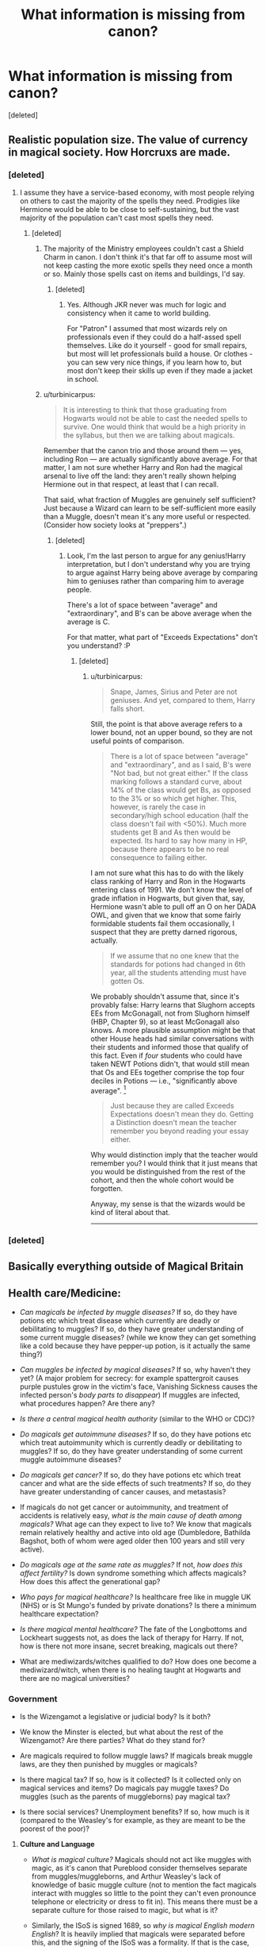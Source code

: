 #+TITLE: What information is missing from canon?

* What information is missing from canon?
:PROPERTIES:
:Score: 17
:DateUnix: 1468541344.0
:DateShort: 2016-Jul-15
:FlairText: Discussion
:END:
[deleted]


** Realistic population size. The value of currency in magical society. How Horcruxs are made.
:PROPERTIES:
:Author: Lord_Anarchy
:Score: 20
:DateUnix: 1468542508.0
:DateShort: 2016-Jul-15
:END:

*** [deleted]
:PROPERTIES:
:Score: 11
:DateUnix: 1468565707.0
:DateShort: 2016-Jul-15
:END:

**** I assume they have a service-based economy, with most people relying on others to cast the majority of the spells they need. Prodigies like Hermione would be able to be close to self-sustaining, but the vast majority of the population can't cast most spells they need.
:PROPERTIES:
:Author: Starfox5
:Score: 5
:DateUnix: 1468570517.0
:DateShort: 2016-Jul-15
:END:

***** [deleted]
:PROPERTIES:
:Score: 3
:DateUnix: 1468572065.0
:DateShort: 2016-Jul-15
:END:

****** The majority of the Ministry employees couldn't cast a Shield Charm in canon. I don't think it's that far off to assume most will not keep casting the more exotic spells they need once a month or so. Mainly those spells cast on items and buildings, I'd say.
:PROPERTIES:
:Author: Starfox5
:Score: 4
:DateUnix: 1468575011.0
:DateShort: 2016-Jul-15
:END:

******* [deleted]
:PROPERTIES:
:Score: 1
:DateUnix: 1468575321.0
:DateShort: 2016-Jul-15
:END:

******** Yes. Although JKR never was much for logic and consistency when it came to world building.

For "Patron" I assumed that most wizards rely on professionals even if they could do a half-assed spell themselves. Like do it yourself - good for small repairs, but most will let professionals build a house. Or clothes - you can sew very nice things, if you learn how to, but most don't keep their skills up even if they made a jacket in school.
:PROPERTIES:
:Author: Starfox5
:Score: 1
:DateUnix: 1468577300.0
:DateShort: 2016-Jul-15
:END:


****** u/turbinicarpus:
#+begin_quote
  It is interesting to think that those graduating from Hogwarts would not be able to cast the needed spells to survive. One would think that would be a high priority in the syllabus, but then we are talking about magicals.
#+end_quote

Remember that the canon trio and those around them --- yes, including Ron --- are actually significantly above average. For that matter, I am not sure whether Harry and Ron had the magical arsenal to live off the land: they aren't really shown helping Hermione out in that respect, at least that I can recall.

That said, what fraction of Muggles are genuinely self sufficient? Just because a Wizard can learn to be self-sufficient more easily than a Muggle, doesn't mean it's any more useful or respected. (Consider how society looks at "preppers".)
:PROPERTIES:
:Author: turbinicarpus
:Score: 1
:DateUnix: 1468670925.0
:DateShort: 2016-Jul-16
:END:

******* [deleted]
:PROPERTIES:
:Score: 1
:DateUnix: 1468672478.0
:DateShort: 2016-Jul-16
:END:

******** Look, I'm the last person to argue for any genius!Harry interpretation, but I don't understand why you are trying to argue against Harry being above average by comparing him to geniuses rather than comparing him to average people.

There's a lot of space between "average" and "extraordinary", and B's can be above average when the average is C.

For that matter, what part of "Exceeds Expectations" don't you understand? :P
:PROPERTIES:
:Author: turbinicarpus
:Score: 1
:DateUnix: 1468674124.0
:DateShort: 2016-Jul-16
:END:

********* [deleted]
:PROPERTIES:
:Score: 1
:DateUnix: 1468675350.0
:DateShort: 2016-Jul-16
:END:

********** u/turbinicarpus:
#+begin_quote
  Snape, James, Sirius and Peter are not geniuses. And yet, compared to them, Harry falls short.
#+end_quote

Still, the point is that above average refers to a lower bound, not an upper bound, so they are not useful points of comparison.

#+begin_quote
  There is a lot of space between "average" and "extraordinary", and as I said, B's were "Not bad, but not great either." If the class marking follows a standard curve, about 14% of the class would get Bs, as opposed to the 3% or so which get higher. This, however, is rarely the case in secondary/high school education (half the class doesn't fail with <50%). Much more students get B and As then would be expected. Its hard to say how many in HP, because there appears to be no real consequence to failing either.
#+end_quote

I am not sure what this has to do with the likely class ranking of Harry and Ron in the Hogwarts entering class of 1991. We don't know the level of grade inflation in Hogwarts, but given that, say, Hermione wasn't able to pull off an O on her DADA OWL, and given that we know that some fairly formidable students fail them occasionally, I suspect that they are pretty darned rigorous, actually.

#+begin_quote
  If we assume that no one knew that the standards for potions had changed in 6th year, all the students attending must have gotten Os.
#+end_quote

We probably shouldn't assume that, since it's provably false: Harry learns that Slughorn accepts EEs from McGonagall, not from Slughorn himself (HBP, Chapter 9), so at least McGonagall also knows. A more plausible assumption might be that other House heads had similar conversations with their students and informed those that qualify of this fact. Even if /four/ students who could have taken NEWT Potions didn't, that would still mean that Os and EEs together comprise the top four deciles in Potions --- i.e., "significantly above average". [1]

#+begin_quote
  Just because they are called Exceeds Expectations doesn't mean they do. Getting a Distinction doesn't mean the teacher remember you beyond reading your essay either.
#+end_quote

Why would distinction imply that the teacher would remember you? I would think that it just means that you would be distinguished from the rest of the cohort, and then the whole cohort would be forgotten.

Anyway, my sense is that the wizards would be kind of literal about that.

--------------

[1] And yes, I know the difference between "average" and "median". If it were up to me, people would use "median" rather than "average" when they want to say "typical", but they don't, so saying "above median" just makes people look at you funny half the time.
:PROPERTIES:
:Author: turbinicarpus
:Score: 1
:DateUnix: 1468677605.0
:DateShort: 2016-Jul-16
:END:


*** [deleted]
:PROPERTIES:
:Score: 2
:DateUnix: 1468543508.0
:DateShort: 2016-Jul-15
:END:


** Basically everything outside of Magical Britain
:PROPERTIES:
:Author: InquisitorCOC
:Score: 12
:DateUnix: 1468541972.0
:DateShort: 2016-Jul-15
:END:


** *Health care/Medicine:*

- /Can magicals be infected by muggle diseases?/ If so, do they have potions etc which treat disease which currently are deadly or debilitating to muggles? If so, do they have greater understanding of some current muggle diseases? (while we know they can get something like a cold because they have pepper-up potion, is it actually the same thing?)

- /Can muggles be infected by magical diseases?/ If so, why haven't they yet? (A major problem for secrecy: for example spattergroit causes purple pustules grow in the victim's face, Vanishing Sickness causes the infected person's /body parts to disappear/) If muggles are infected, what procedures happen? Are there any?

- /Is there a central magical health authority/ (similar to the WHO or CDC)?

- /Do magicals get autoimmune diseases?/ If so, do they have potions etc which treat autoimmunity which is currently deadly or debilitating to muggles? If so, do they have greater understanding of some current muggle autoimmune diseases?

- /Do magicals get cancer?/ If so, do they have potions etc which treat cancer and what are the side effects of such treatments? If so, do they have greater understanding of cancer causes, and metastasis?

- If magicals do not get cancer or autoimmunity, and treatment of accidents is relatively easy, /what is the main cause of death among magicals?/ What age can they expect to live to? We know that magicals remain relatively healthy and active into old age (Dumbledore, Bathilda Bagshot, both of whom were aged older then 100 years and still very active).

- /Do magicals age at the same rate as muggles?/ If not, /how does this affect fertility?/ Is down syndrome something which affects magicals? How does this affect the generational gap?

- /Who pays for magical healthcare?/ Is healthcare free like in muggle UK (NHS) or is St Mungo's funded by private donations? Is there a minimum healthcare expectation?

- /Is there magical mental healthcare?/ The fate of the Longbottoms and Lockheart suggests not, as does the lack of therapy for Harry. If not, how is there not more insane, secret breaking, magicals out there?

- What are mediwizards/witches qualified to do? How does one become a mediwizard/witch, when there is no healing taught at Hogwarts and there are no magical universities?
:PROPERTIES:
:Author: TheBlueMenace
:Score: 10
:DateUnix: 1468569314.0
:DateShort: 2016-Jul-15
:END:

*** *Government*

- Is the Wizengamot a legislative or judicial body? Is it both?

- We know the Minster is elected, but what about the rest of the Wizengamot? Are there parties? What do they stand for?

- Are magicals required to follow muggle laws? If magicals break muggle laws, are they then punished by muggles or magicals?

- Is there magical tax? If so, how is it collected? Is it collected only on magical services and items? Do magicals pay muggle taxes? Do muggles (such as the parents of muggleborns) pay magical tax?

- Is there social services? Unemployment benefits? If so, how much is it (compared to the Weasley's for example, as they are meant to be the poorest of the poor)?
:PROPERTIES:
:Author: TheBlueMenace
:Score: 5
:DateUnix: 1468571109.0
:DateShort: 2016-Jul-15
:END:

**** *Culture and Language*

- /What is magical culture?/ Magicals should not act like muggles with magic, as it's canon that Pureblood consider themselves separate from muggles/muggleborns, and Arthur Weasley's lack of knowledge of basic muggle culture (not to mention the fact magicals interact with muggles so little to the point they can't even pronounce telephone or electricity or dress to fit in). This means there must be a separate culture for those raised to magic, but what is it?

- Similarly, the ISoS is signed 1689, so /why is magical English modern English/? It is heavily implied that magicals were separated before this, and the signing of the ISoS was a formality. If that is the case, magicals should be speaking Middle English, or at the latest, Early Modern English.

- /Why are most spells based on latin (and English puns)?/ Do spells work in other languages?
:PROPERTIES:
:Author: TheBlueMenace
:Score: 6
:DateUnix: 1468573539.0
:DateShort: 2016-Jul-15
:END:

***** *Wizard space*

- /Is Diagon Alley actually in London/, or is the gateway behind the Leaky Caldron actually a portal? How has no one noticed a massive section of London missing (multiple alleys and thousands of shops)?

- /Where do the goblin tunnels go/? If it is under London, how does it not interact with the Underground/wires/sewers etc?

- Can Magical areas be seen from space? /What is the limit to anti-muggle charms/?

- /Where/What is the space in Hermione's bag/? Is it a pocket dimension? Can it support life (ie, what happens to the things inside)? Are all 'extra' spaces in the same place?

- /What is the space which Harry sees when traveling by portkey/? Is that normal reality? If so, why does no one notice things/people wizzing past? If not, where is it?

- /When the Knight Bus changes size, what happens exactly/? Does reality shift around the bus, or does the bus itself change? If the bus changes, how do the people inside manage to recover so easily?
:PROPERTIES:
:Author: TheBlueMenace
:Score: 4
:DateUnix: 1468574455.0
:DateShort: 2016-Jul-15
:END:

****** These are all brilliant. Thank you!
:PROPERTIES:
:Author: MacsenWledig
:Score: 1
:DateUnix: 1468778876.0
:DateShort: 2016-Jul-17
:END:


****** u/wille179:
#+begin_quote
  Where/What is the space in Hermione's bag? Is it a pocket dimension? Can it support life (ie, what happens to the things inside)? Are all 'extra' spaces in the same place?
#+end_quote

This one is actually answered in canon, in at least two separate places. At least, the "can it support life" part is answered with a definitive yes. The Weasley tent at the Quidditch World Cup is bigger on the inside, while Newt's Briefcase in the trailer for the new /Fantastic Beasts and Where to Find Them/ movie contains said beasts (and Newt himself, for a time).
:PROPERTIES:
:Author: wille179
:Score: 1
:DateUnix: 1468954515.0
:DateShort: 2016-Jul-19
:END:

******* [deleted]
:PROPERTIES:
:Score: 1
:DateUnix: 1468974307.0
:DateShort: 2016-Jul-20
:END:

******** We know that things like the bubble head charm exists, though we don't know how that works. However, it contained enough air for Diggory to complete the second task, so we can make some assumptions. I believe the spell either extremely compresses air and feeds it to the user at a slow rate (unlikely), filters the existing air and extracts air from water (possibly), or summons fresh oxygen from some pure reserve (like the sky) and banishes the spent co2. Logically, whatever process is responsible for this could be applied to an expanded space.
:PROPERTIES:
:Author: wille179
:Score: 1
:DateUnix: 1468984876.0
:DateShort: 2016-Jul-20
:END:


**** Where is the cannon source that the minister is elected?
:PROPERTIES:
:Author: daoudalqasir
:Score: 1
:DateUnix: 1468846499.0
:DateShort: 2016-Jul-18
:END:


** What are the limits and uses of various forms of magical transportation.

Is there a cottage industry/how well can a wizard live with just his wand? By extension why are Remus and the seemingly Weasleys poor?

Wizarding Justice, guilty until proven innocent?

Familiars, special or self-engrandisment?

Wizard boundaries vs muggle borders?

Wizard Space exploration / magical aliens.

Why do so few wizards pursue immorality?
:PROPERTIES:
:Author: Thsle
:Score: 8
:DateUnix: 1468551242.0
:DateShort: 2016-Jul-15
:END:


** Since 1st September always happens on a Sunday, does that mean the year is only 364 days long with no leap year? If so, which month lost a day?
:PROPERTIES:
:Author: wordhammer
:Score: 10
:DateUnix: 1468545426.0
:DateShort: 2016-Jul-15
:END:


** So, sure, wizarding culture is (in general) ignorant of muggles. But how far does this stretch and where are the overlaps? For example, maths isn't taught at Hogwarts (except the advance arithmancy, and this isn't mandatory). Are there wizarding home schools pre-Hogwarts that cover basic maths? If so, it surely stops well before algebra and the like. This can be expanded for much more: literature, music, etc. Science in particular is interesting. Sure, many of the laws of physics are tossed out the window with magic, but what about anatomy/biology? Astrophysics? Do wizards know that muggles have been to the moon and have weapons capable of destroying the Earth? This goes beyond a simple 'wizards are ignorant'. They can't simply be oblivious to the entire rest of the world. The question is, how far does this extend?
:PROPERTIES:
:Author: avisfelicis
:Score: 3
:DateUnix: 1468561597.0
:DateShort: 2016-Jul-15
:END:

*** How do they learn to read and write? Homeschooling doesn't sound good enough to be the only option, and at 11 you are expected to be a good reader in Hogwarts...
:PROPERTIES:
:Author: miniRNA
:Score: 1
:DateUnix: 1468582803.0
:DateShort: 2016-Jul-15
:END:


** HOW THE HELL DOES THE TRACE WORK
:PROPERTIES:
:Author: ScottPress
:Score: 3
:DateUnix: 1468580959.0
:DateShort: 2016-Jul-15
:END:


** Information on Hermione's family background is conspicuous in its absence. Ever other major character has a backstory or has their familial relationships explored, which almost always provides a base for the character's motivations. This is absent in Hermione's case.
:PROPERTIES:
:Author: PsychoGeek
:Score: 3
:DateUnix: 1468588976.0
:DateShort: 2016-Jul-15
:END:

*** Which leads to my favourite headcanon, that she actually did the whole Olivia and Wendell thing earlier than the start of book 7
:PROPERTIES:
:Author: chaosattractor
:Score: 2
:DateUnix: 1468623632.0
:DateShort: 2016-Jul-16
:END:


** What even is Arithmancy and Ancient Runes good for? I mean, Arithmancy is a real life thing, in that people think they can divine the future with numbers, but why would Hermione be such a big fan of it in Harry Potter if she hated Divination so much, and said the future couldn't be predicted?
:PROPERTIES:
:Author: The_Entire_Eurozone
:Score: 3
:DateUnix: 1468589907.0
:DateShort: 2016-Jul-15
:END:

*** Ancient Runes are just that, ancient runes. They're a script.
:PROPERTIES:
:Author: chaosattractor
:Score: 1
:DateUnix: 1468623663.0
:DateShort: 2016-Jul-16
:END:

**** So they're just learning a language?

What utility does that even have for them, I wonder? Do people still speak the languages being learned? Are they learning so they can study ancient magical manuscripts?
:PROPERTIES:
:Author: The_Entire_Eurozone
:Score: 1
:DateUnix: 1468624290.0
:DateShort: 2016-Jul-16
:END:

***** u/chaosattractor:
#+begin_quote
  So they're just learning a language?
#+end_quote

Schoolchildren everywhere just learn a language, whether it's French or Spanish or Mandarin or whatnot.

#+begin_quote
  What utility does that even have for them, I wonder? Do people still speak the languages being learned? Are they learning so they can study ancient magical manuscripts?
#+end_quote

Well the Tales of Beedle the Bard were written in Ancient Runes, so they can...read children's stories? Idk
:PROPERTIES:
:Author: chaosattractor
:Score: 2
:DateUnix: 1468624477.0
:DateShort: 2016-Jul-16
:END:

****** u/AndydaAlpaca:
#+begin_quote
  so they can...read children's stories? Idk
#+end_quote

Curse breaking at old structures like the pyramids, or maybe magical archaeology on things like the veil.
:PROPERTIES:
:Author: AndydaAlpaca
:Score: 1
:DateUnix: 1468835285.0
:DateShort: 2016-Jul-18
:END:


***** At its most boring, I connected learning ancient runes to learning latin. Its about learn old and dead languages. Latin was also the language of the academic world for a long time, and thus in my head the main runes leaned are what old magical wrote with.

Of course I much prefer ancient runes being used for making magic permanent, like with wards and enchantments. But what I got out of canon was the boring, its just another language, explanation.
:PROPERTIES:
:Author: mikefromcanmore
:Score: 1
:DateUnix: 1468732179.0
:DateShort: 2016-Jul-17
:END:


** Literally everything not directly related to the plot, because Rowling's not a Tolkien. Her interests aren't worldbuilding. That's why things like the Trace make zero sense.

For instance, Goblin Rebellions. We know that some have happened. But why? Where they Britain only? Did some happen in non-Britain countries?
:PROPERTIES:
:Author: yarglethatblargle
:Score: 1
:DateUnix: 1468590807.0
:DateShort: 2016-Jul-15
:END:


** What powers magic within a witch or wizard? Can too much use of magic cause exhaustion? How does effort and talent play into magical power?

How/why was Hogwarts founded? What happened to education before that? What do Wizarding families do to educate their children for the first eleven years?

Is there a Hogwarts curriculum? What is the role of the Board of Governors? Why does History of Magic only cover Goblin rebellions and wars? What are Ancient Runes and Arithmancy about?

What was Hermione's family like? Did they approve of her magical abilities? How much did she actually tell them about her years at Hogwarts? How did her parents react when she removed the memory charm?

How exactly can someone employ Legilimency and Occlumency correctly like Snape, Dumbledore and Voldemort? What is the feeling and sensation when doing so? Are there any disadvantages?

How are magical artifacts created? How did Godric make the Sorting Hat? What powers did Hufflepuff's Cup, Slytherin's Locket, and Ravenclaw's Diadem have?

What exactly is the Ministry of Magic? Specifically, what type of government is it? Ministers are elected, but who is eligible to vote? What are the powers of Wizengamot? Is it legislative, or judicial? How much influence does the Ministry have in the Muggle world?

How do banks, economies, and financial matters work? Is Harry's vault so full of money because of interest, or due to his family's wealth? Do businesses have stocks? What about taxes? Are magical countries very insular, or is there free trade among them? Does the whole world use Galleons? Are Galleons made of real gold?

How do wizards eat? Is there a magical grocery store? Can't someone just multiply food once they have some? Does it still have the same energy and nutritional value?

This is what first came to mind. This is why I love fan fiction.
:PROPERTIES:
:Author: _awesaum_
:Score: 1
:DateUnix: 1468605221.0
:DateShort: 2016-Jul-15
:END:


** Without spoilers: all the things that NoahPhantom explains in his Albus Potter series. I know that's kinda useless to you for writing your own fic.

Some things he explained were:

Mirror of Erised

Room of Requirement

Horcruxes

The Deathly Hallows

The Philosopher's Stone

And by explained I mean he gave them a way they were made and how they work to the point the main character could have made them himself if he wanted to and the reader could understand it too.
:PROPERTIES:
:Author: AndydaAlpaca
:Score: 1
:DateUnix: 1468835106.0
:DateShort: 2016-Jul-18
:END:


** There's a lot of details about pure-blood culture and magical government that is missing.
:PROPERTIES:
:Author: Puidwen
:Score: 1
:DateUnix: 1468565883.0
:DateShort: 2016-Jul-15
:END:
